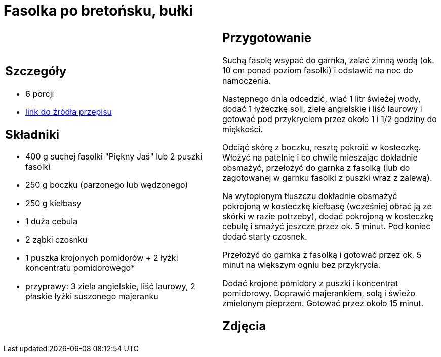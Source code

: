 = Fasolka po bretońsku, bułki

[cols=".<a,.<a"]
[frame=none]
[grid=none]
|===
|
== Szczegóły
* 6 porcji
* https://www.kwestiasmaku.com/zielony_srodek/fasolka/fasolka_po_bretonsku/przepis.html[link do źródła przepisu]

== Składniki
* 400 g suchej fasolki "Piękny Jaś" lub 2 puszki fasolki
* 250 g boczku (parzonego lub wędzonego)
* 250 g kiełbasy
* 1 duża cebula
* 2 ząbki czosnku
* 1 puszka krojonych pomidorów + 2 łyżki koncentratu pomidorowego*
* przyprawy: 3 ziela angielskie, liść laurowy, 2 płaskie łyżki suszonego majeranku


|
== Przygotowanie
Suchą fasolę wsypać do garnka, zalać zimną wodą (ok. 10 cm ponad poziom fasolki) i odstawić na noc do namoczenia.

Następnego dnia odcedzić, wlać 1 litr świeżej wody, dodać 1 łyżeczkę soli, ziele angielskie i liść laurowy i gotować pod przykryciem przez około 1 i 1/2 godziny do miękkości.

Odciąć skórę z boczku, resztę pokroić w kosteczkę. Włożyć na patelnię i co chwilę mieszając dokładnie obsmażyć, przełożyć do garnka z fasolką (lub do zagotowanej w garnku fasolki z puszki wraz z zalewą).

Na wytopionym tłuszczu dokładnie obsmażyć pokrojoną w kosteczkę kiełbasę (wcześniej obrać ją ze skórki w razie potrzeby), dodać pokrojoną w kosteczkę cebulę i smażyć jeszcze przez ok. 5 minut. Pod koniec dodać starty czosnek.

Przełożyć do garnka z fasolką i gotować przez ok. 5 minut na większym ogniu bez przykrycia.

Dodać krojone pomidory z puszki i koncentrat pomidorowy. Doprawić majerankiem, solą i świeżo zmielonym pieprzem. Gotować przez około 15 minut.



== Zdjęcia
|===
